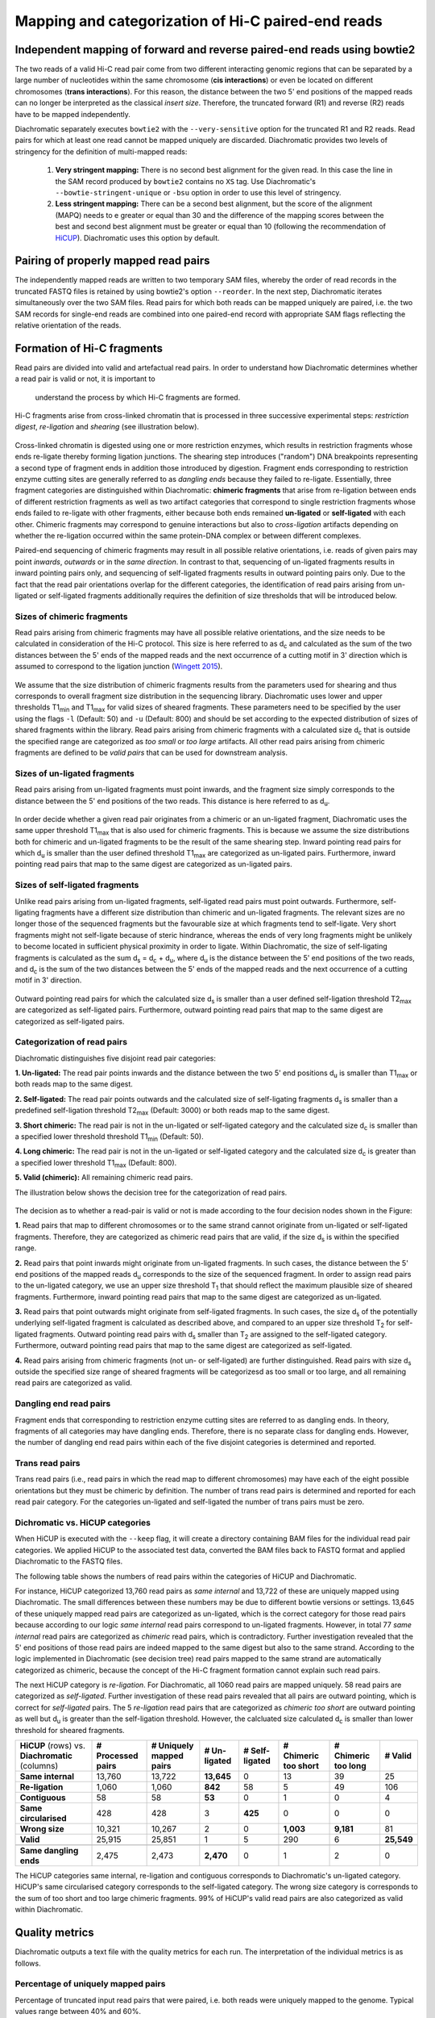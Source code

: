 .. _rstalign:
Mapping and categorization of Hi-C paired-end reads
===================================================

Independent mapping of forward and reverse paired-end reads using bowtie2
~~~~~~~~~~~~~~~~~~~~~~~~~~~~~~~~~~~~~~~~~~~~~~~~~~~~~~~~~~~~~~~~~~~~~~~~~

The two reads of a valid Hi-C read pair come from two different interacting genomic regions that can be
separated by a large number of nucleotides within the same chromosome (**cis interactions**) or even be located on
different chromosomes (**trans interactions**). For this reason, the distance between the two 5' end positions of the
mapped reads can no longer be interpreted as the classical *insert size*.
Therefore, the truncated forward (R1) and reverse (R2) reads have to be mapped independently.

Diachromatic separately executes ``bowtie2``  with the ``--very-sensitive`` option for the truncated R1 and R2 reads.
Read pairs for which at least one read cannot be mapped uniquely are discarded.
Diachromatic provides two levels of stringency for the definition of multi-mapped reads:
    1. **Very stringent mapping:** There is no second best alignment for the given read. In this case the line in the SAM record produced by ``bowtie2`` contains no ``XS`` tag. Use Diachromatic's ``--bowtie-stringent-unique`` or ``-bsu`` option in order to use this level of stringency.
    2. **Less stringent mapping:** There can be a second best alignment, but the score of the alignment (MAPQ) needs to e greater or equal than 30 and the difference of the mapping scores between the best and second best alignment must be greater or equal than 10 (following the recommendation of `HiCUP <https://www.bioinformatics.babraham.ac.uk/projects/hicup/>`_). Diachromatic uses this option by default.


Pairing of properly mapped read pairs
~~~~~~~~~~~~~~~~~~~~~~~~~~~~~~~~~~~~~

The independently mapped reads are written to two temporary SAM files, whereby the order of read records in the
truncated FASTQ files is retained by using bowtie2's option ``--reorder``. In the next step, Diachromatic iterates
simultaneously over the two SAM files.
Read pairs for which both reads can be mapped uniquely are paired, i.e. the two SAM records for single-end reads are
combined into one paired-end record with appropriate SAM flags reflecting the relative orientation of the reads.


Formation of Hi-C fragments
~~~~~~~~~~~~~~~~~~~~~~~~~~~

Read pairs are divided into valid and artefactual read pairs.
In order to understand how Diachromatic determines whether a read pair is valid or not, it is important to
 understand the process by which Hi-C fragments are formed.
Hi-C fragments arise from cross-linked chromatin that is processed in three successive experimental steps:
*restriction digest*, *re-ligation* and *shearing* (see illustration below).

.. figure:: img/fragment_formation.png
    :align: center

Cross-linked chromatin is digested using one or more restriction enzymes,
which results in restriction fragments whose ends re-ligate thereby forming ligation junctions.
The shearing step introduces ("random") DNA breakpoints representing a second type of fragment ends in addition those introduced
by digestion. Fragment ends corresponding to restriction enzyme cutting sites are generally referred to as
*dangling ends* because they failed to re-ligate.
Essentially, three fragment categories are distinguished within Diachromatic: **chimeric fragments** that arise from
re-ligation between ends of different restriction fragments as well as two artifact categories that correspond to single
restriction fragments whose ends failed to re-ligate with other fragments, either because both ends remained **un-ligated**
or **self-ligated** with each other.
Chimeric fragments may correspond to genuine interactions but also to *cross-ligation*
artifacts depending on whether the re-ligation occurred within the same protein-DNA complex or between different complexes.

Paired-end sequencing of chimeric fragments may result in all possible relative orientations, i.e. reads of given pairs
may point *inwards*, *outwards* or in the *same direction*.
In contrast to that, sequencing of un-ligated fragments results in inward pointing pairs only, and sequencing of
self-ligated fragments results in outward pointing pairs only.
Due to the fact that the read pair orientations overlap
for the different categories, the identification of read pairs arising from un-ligated or self-ligated fragments
additionally requires the definition of size thresholds that will be introduced below.


Sizes of chimeric fragments
---------------------------

Read pairs arising from chimeric fragments may have all possible relative orientations, and the size needs to be calculated
in consideration of the Hi-C protocol.
This size is here referred to as d\ :sub:`c` and calculated as the sum of the two distances between the 5' ends of the
mapped reads and the next occurrence of a cutting motif in 3' direction which is assumed to correspond to the ligation
junction (`Wingett 2015 <https://www.ncbi.nlm.nih.gov/pubmed/26835000/>`_).

.. figure:: img/fragment_size_chimeric.png
    :align: center

We assume that the size distribution of chimeric fragments results from the parameters used for shearing
and thus corresponds to overall fragment size distribution in the sequencing library.
Diachromatic uses lower  and upper thresholds T1\ :sub:`min` and T1\ :sub:`max` for valid sizes of sheared fragments.
These parameters need to be specified by the user using the flags ``-l`` (Default: 50) and ``-u`` (Default: 800) and should be set according to
the expected distribution of sizes of shared fragments within the library.
Read pairs arising from chimeric fragments with a calculated size d\ :sub:`c` that is outside the specified range are
categorized as *too small* or *too large* artifacts.
All other read pairs arising from chimeric fragments are defined to be *valid pairs* that can be used for downstream
analysis.


Sizes of un-ligated fragments
-----------------------------

Read pairs arising from un-ligated fragments must point inwards, and the fragment size simply corresponds to the
distance between the 5' end positions of the two reads. This distance is here referred to as d\ :sub:`u`.

.. figure:: img/fragment_size_unligated.png
    :align: center

In order decide whether a given read pair originates from a chimeric or an un-ligated fragment, Diachromatic
uses the same upper threshold T1\ :sub:`max` that is also used for  chimeric fragments.
This is because we assume the size distributions both for chimeric and un-ligated fragments to be the result of the same shearing
step.
Inward pointing read pairs for which d\ :sub:`u` is smaller than the user defined threshold T1\ :sub:`max` are categorized as
un-ligated pairs.
Furthermore, inward pointing read pairs that map to the same digest are categorized as un-ligated pairs.


Sizes of self-ligated fragments
-------------------------------

Unlike read pairs arising from un-ligated fragments, self-ligated read pairs must point outwards.
Furthermore, self-ligating fragments have a different size distribution than chimeric and un-ligated fragments.
The relevant sizes are no longer those of the sequenced fragments but the favourable size at which fragments tend to
self-ligate.
Very short fragments might not self-ligate because of steric hindrance, whereas the ends of very long fragments might
be unlikely to become located in sufficient physical proximity in order to ligate.
Within Diachromatic, the size of self-ligating fragments is calculated as the sum d\ :sub:`s` = d\ :sub:`c` + d\ :sub:`u`,
where d\ :sub:`u` is the distance between the 5' end positions of the two reads, and d\ :sub:`c` is the sum of the two
distances between the 5' ends of the mapped reads and the next occurrence of a cutting motif in 3' direction.

.. figure:: img/fragment_size_selfligated.png
    :align: center

Outward pointing read pairs for which the calculated size d\ :sub:`s` is smaller than a user defined self-ligation
threshold T2\ :sub:`max` are categorized as self-ligated pairs.
Furthermore, outward pointing read pairs that map to the same digest are categorized as self-ligated pairs.

Categorization of read pairs
----------------------------

Diachromatic distinguishes five disjoint read pair categories:

**1. Un-ligated:** The read pair points inwards and the distance between the two 5' end positions d\ :sub:`u` is smaller than T1\ :sub:`max` or both reads map to the same digest.

**2. Self-ligated:** The read pair points outwards and the calculated size of self-ligating fragments d\ :sub:`s` is smaller than a predefined self-ligation threshold T2\ :sub:`max` (Default: 3000) or both reads map to the same digest.

**3. Short chimeric:** The read pair is not in the un-ligated or self-ligated category and the calculated size d\ :sub:`c` is smaller than a specified lower threshold threshold T1\ :sub:`min` (Default: 50).

**4. Long chimeric:** The read pair  is not in the un-ligated or self-ligated category and the calculated size d\ :sub:`c` is greater than a specified lower threshold T1\ :sub:`max` (Default: 800).

**5. Valid (chimeric):** All remaining chimeric read pairs.

The illustration below shows the decision tree for the categorization of read pairs.

.. figure:: img/fragment_categories.png
    :align: center

The decision as to whether a read-pair is valid or not is made according to the four decision nodes shown in the Figure:

**1.** Read pairs that map to different chromosomes or to the same strand cannot originate from un-ligated or self-ligated fragments. Therefore, they are categorized as chimeric read pairs that are valid, if the size d\ :sub:`s` is within the specified range.

**2.** Read pairs that point inwards might originate from un-ligated fragments. In such cases, the distance between the 5' end positions of the mapped reads d\ :sub:`u` corresponds to the size of the  sequenced fragment. In order to assign read pairs to the un-ligated category, we use an upper size threshold T\ :sub:`1` that should reflect the maximum plausible size of sheared fragments. Furthermore, inward pointing read pairs that map to the same digest are categorized as un-ligated.

**3.** Read pairs that point outwards might originate from self-ligated fragments. In such cases, the size d\ :sub:`s` of the potentially underlying self-ligated fragment is calculated as described above, and compared to an upper size threshold T\ :sub:`2` for self-ligated fragments. Outward pointing read pairs with d\ :sub:`s` smaller than T\ :sub:`2` are assigned to the self-ligated category. Furthermore, outward pointing read pairs that map to the same digest are categorized as self-ligated.

**4.** Read pairs arising from chimeric fragments (not un- or self-ligated) are further distinguished. Read pairs with size d\ :sub:`s` outside the specified size range of sheared fragments will be categorizesd as too small or too large, and all remaining read pairs are categorized as valid.

Dangling end read pairs
-----------------------

Fragment ends that corresponding to restriction enzyme cutting sites are referred to as dangling ends.
In theory, fragments of all categories may have dangling ends. Therefore, there is no separate class for dangling ends.
However, the number of dangling end read pairs within each of the five disjoint categories is determined and reported.

Trans read pairs
----------------

Trans read pairs (i.e., read pairs in which the read map to different chromosomes)
may have each of the eight possible orientations but they must be chimeric by
definition. The number of trans read pairs is determined and reported for each read pair category.
For the categories un-ligated and self-ligated the number of trans pairs must be zero.

Dichromatic vs. HiCUP categories
--------------------------------

When HiCUP is executed with the ``--keep`` flag, it will create a directory containing BAM files for the individual read pair
categories. We applied HiCUP to the associated test data, converted the BAM files back to FASTQ format
and applied Diachromatic to the FASTQ files.

The following table shows the numbers of read pairs within the categories of HiCUP and Diachromatic.

For instance, HiCUP categorized 13,760 read pairs as *same internal* and 13,722 of these are uniquely mapped using Diachromatic.
The small differences between these numbers may be due to different bowtie versions or settings.
13,645 of these uniquely mapped read pairs are categorized as un-ligated, which is the correct category for those read pairs
because according to our logic *same internal* read pairs correspond to un-ligated fragments.
However, in total 77 *same internal* read pairs are categorized as *chimeric* read pairs, which is contradictory.
Further investigation revealed that the 5' end positions of those read pairs are indeed mapped to the same digest but also to the same strand.
According to the logic implemented in Diachromatic (see decision tree) read pairs mapped to the same strand are automatically categorized as chimeric,
because the concept of the Hi-C fragment formation cannot explain such read pairs.

The next HiCUP category is *re-ligation*. For Diachromatic, all 1060 read pairs are mapped uniquely.
58 read pairs are categorized as *self-ligated*. Further investigation of these read pairs revealed that all pairs
are outward pointing, which is correct for *self-ligated* pairs.
The 5 *re-ligation* read pairs that are categorized as *chimeric too short* are outward pointing as well but d\ :sub:`u` is greater than
the self-ligation threshold. However, the calcluated size calculated d\ :sub:`c` is smaller than lower threshold for sheared fragments.

+------------------------------------------------------+-----------------------+-----------------------------+------------------+--------------------+--------------------------+-------------------------+-------------+
| **HiCUP** (rows) vs. **Diachromatic** (columns)      | **# Processed pairs** | **# Uniquely mapped pairs** | **# Un-ligated** | **# Self-ligated** | **# Chimeric too short** | **# Chimeric too long** | **# Valid** |
+------------------------------------------------------+-----------------------+-----------------------------+------------------+--------------------+--------------------------+-------------------------+-------------+
| **Same internal**                                    |                13,760 |                      13,722 |       **13,645** |                  0 |                       13 |                      39 |          25 |
+------------------------------------------------------+-----------------------+-----------------------------+------------------+--------------------+--------------------------+-------------------------+-------------+
| **Re-ligation**                                      |                 1,060 |                       1,060 |          **842** |                 58 |                        5 |                      49 |         106 |
+------------------------------------------------------+-----------------------+-----------------------------+------------------+--------------------+--------------------------+-------------------------+-------------+
| **Contiguous**                                       |                    58 |                          58 |           **53** |                  0 |                        1 |                       0 |           4 |
+------------------------------------------------------+-----------------------+-----------------------------+------------------+--------------------+--------------------------+-------------------------+-------------+
| **Same circularised**                                |                   428 |                         428 |                3 |            **425** |                        0 |                       0 |           0 |
+------------------------------------------------------+-----------------------+-----------------------------+------------------+--------------------+--------------------------+-------------------------+-------------+
| **Wrong size**                                       |                10,321 |                      10,267 |                2 |                  0 |                **1,003** |               **9,181** |          81 |
+------------------------------------------------------+-----------------------+-----------------------------+------------------+--------------------+--------------------------+-------------------------+-------------+
| **Valid**                                            |                25,915 |                      25,851 |                1 |                  5 |                      290 |                       6 |  **25,549** |
+------------------------------------------------------+-----------------------+-----------------------------+------------------+--------------------+--------------------------+-------------------------+-------------+
|                                                      |                       |                             |                  |                    |                          |                         |             |
+------------------------------------------------------+-----------------------+-----------------------------+------------------+--------------------+--------------------------+-------------------------+-------------+
| **Same dangling ends**                               |                 2,475 |                       2,473 |        **2,470** |                  0 |                        1 |                       2 |           0 |
+------------------------------------------------------+-----------------------+-----------------------------+------------------+--------------------+--------------------------+-------------------------+-------------+

The HiCUP categories same internal, re-ligation and contiguous corresponds to Diachromatic's un-ligated category.
HiCUP's same circularised category corresponds to the self-ligated category.
The wrong size category is corresponds to the sum of too short and too large chimeric fragments.
99% of HiCUP's valid read pairs are also categorized as valid within Diachromatic.

Quality metrics
~~~~~~~~~~~~~~~
Diachromatic outputs a text file with the quality metrics for each run. The interpretation of the individual metrics is
as follows.

Percentage of uniquely mapped pairs
-------------------------------

Percentage of truncated input read pairs that were paired, i.e. both reads were uniquely mapped to the genome.
Typical values range between 40% and 60%.


Hi-C pair duplication rate (HPDR)
---------------------------------

For Hi-C, the removal of duplicates must take into account the chimeric nature of the underlying fragments.
The HPDR is defined as the percentage of uniquely mapped pairs that were removed because they were recognized to be *Hi-C duplicates*.
Usually, high duplication rates indicate sequencing libraries with low complexity.
Typical values range between 1% and 50%.


Percentages of different read pair categories
---------------------------------------------

The categorization scheme subdivides the set of all uniquely mapped pairs, i.e. unique pairs for which both reads can be uniquely
mapped into disjoint subsets.
The percentages of the different categories may be useful for experimental troubleshooting.

**Percentage of un-ligated read pairs:** A high percentages of un-ligated pairs indicate poor enrichment for ligation junctions, i.e. the streptavidin pull-down of biotinylated Hi-C ligation did not perform well. Typical values range between 5% and 15%.

**Percentage of self-ligated read pairs:** In practice, self-ligation seems not to occur  very often. Typical values are below 1%.

**Percentage of short chimeric read pairs:** A high percentage of short chimeric fragments may indicate that either the chosen lower threshold does not match the experimental settings, or conversely, the parameters for shearing need to be adjusted. Typical values are smaller than 10%.

**Percentage of large chimeric read pairs:** Essentially, the same applies as for the short chimeric category.

**Percentage of valid read pairs:** The more, the better. For a successful experiment, typical values range between 65% and 85%.


Yield of valid pairs (YVP)
--------------------------

Percentage of truncated input read pairs that were finally categorized as valid pairs usable for downstream analysis.
The YVP is intended to reflect the overall efficiency of the Hi-C protocol.
Typical values range between 10% and 40%.


Cross-ligation coefficient (CLC)
--------------------------------

Valid read pairs arising from genuine chromatin-chromatin interactions between different chromosomes cannot be
distinguished from those arising from **cross-ligation** events.
Based on the assumption that random cross-ligations between DNA fragments of different chromosomes (*trans*) occur more
likely as compared to cross-ligations between DNA fragments of the same chromosome (*cis*), the ratio of the numbers of cis
and trans read pairs is taken as an indicator of poor Hi-C libraries (Wingett 2015, Nagano 2015).
Within Diachromatic, the CLC is calculated as proportion of trans read pairs amongst all unique uniquely mapped pairs.


Re-ligation coefficient (RLC)
-----------------------------

Percentage of unique uniquely mapped pairs that did not arise from fragments with dangling-ends, i.e. ends that correspond
to un-ligated restriction enzyme cutting sites.
The RLC is intended to reflect the efficiency of the re-ligation step
and could possibly be used to improve experimental
conditions for re-ligation.


Size distribution of chimeric and un-ligated fragments
------------------------------------------------------

The plot of fragment size distributions is intended to serve as a kind of sanity check.
Deviations from bell-shaped curve progressions should be thoroughly scrutinized.
Furthermore, the plot might be useful for the adjustment of Diachromatic's size thresholds T1\ :sub:`min` and T1\ :sub:`max`.
For instance, a high number of read pairs that are categorized as *too large* could indicate that the actual size of
sheared fragments is larger on average.
In such cases, the plot can be used to choose good thresholds.

For the size distribution of chimeric fragments (**black**), the chimeric sizes of all read pairs that were categorized
as either as *valid*, *too short* or *too long* are determined.
Enriched chimeric fragments (**red**) form a subset of all chimeric fragments, whereby either the read R1 or R2 is assigned
to a digest that is flagged as selected in the digest file passed to Diachromatic.
For the size distribution of un-ligated fragments (**blue**) the distances between all inward pointing read pairs mapping
to the same chromosome (*cis*) are determined.

.. figure:: img/size_distribution_plot.png
    :align: center



Running Diachromatic's *align* subcommand
~~~~~~~~~~~~~~~~~~~~~~~~~~~~~~~~~~~~~~~~~

Use the following command to run the alignment step. ::

    $ java -jar target/Diachromatic.jar align \
        -b /usr/bin/bowtie2 \
        -i /data/bt_indices/hg38 \
        -q prefix.truncated_R1.fq.gz \
        -r prefix.truncated_R2.fq.gz \
        -d hg38_DpnII_DigestedGenome.txt


The following table lists all possible arguments.

+--------------+--------------------------+---------------------------------------------+----------+----------------------------------------------------------------------+---------+
| Short option | Long option              | Example                                     | Required | Description                                                          | Default |
+--------------+--------------------------+---------------------------------------------+----------+----------------------------------------------------------------------+---------+
| -q           | --fastq-r1               | prefix.truncated_R1.fq.gz                   | yes      | Path to the truncated forward FASTQ file.                            | --      |
+--------------+--------------------------+---------------------------------------------+----------+----------------------------------------------------------------------+---------+
| -r           | --fastq-r2               | prefix.truncated_R2.fq.gz                   | yes      | Path to the truncated forward FASTQ file.                            | --      |
+--------------+--------------------------+---------------------------------------------+----------+----------------------------------------------------------------------+---------+
| -b           | --bowtie2                | /tools/bowtie2-2.3.4.1-linux-x86_64/bowtie2 | yes      | Path to bowtie2 executable.                                          | --      |
+--------------+--------------------------+---------------------------------------------+----------+----------------------------------------------------------------------+---------+
| -i           | --bowtie2-index          | /data/indices/bowtie2/hg38/hg38             | yes      | Path to bowtie2 index of the corresponding genome.                   | --      |
+--------------+--------------------------+---------------------------------------------+----------+----------------------------------------------------------------------+---------+
| -d           | --digest-file            | /data/GOPHER/hg38_DpnII_DigestedGenome.txt  | yes      | Path to the digest file produced with GOPHER.                        | --      |
+--------------+--------------------------+---------------------------------------------+----------+----------------------------------------------------------------------+---------+
| -od          | --out-directory          | cd4v2                                       | no       | Directory containing the output of the align subcommand.             | results |
+--------------+--------------------------+---------------------------------------------+----------+----------------------------------------------------------------------+---------+
| -op          | ---out-prefix            | stim_rep1                                   | no       | Prefix for all generated files in output directory.                  | prefix  |
+--------------+--------------------------+---------------------------------------------+----------+----------------------------------------------------------------------+---------+
| -p           | --thread-num             | 15                                          | no       | Number of threads used by bowtie2.                                   | 1       |
+--------------+--------------------------+---------------------------------------------+----------+----------------------------------------------------------------------+---------+
| -j           | --output-rejected        | --                                          | no       | If set, a BAM file containing the reject read pairs will be created. | false   |
+--------------+--------------------------+---------------------------------------------+----------+----------------------------------------------------------------------+---------+
| -l           | --lower-frag-size-limit  | 50                                          | no       | Lower threshold for the size of sheared fragments.                   | 50      |
+--------------+--------------------------+---------------------------------------------+----------+----------------------------------------------------------------------+---------+
| -u           | --upper-frag-size-limit  | 1000                                        | no       | Upper threshold for the size of sheared fragments.                   | 1000    |
+--------------+--------------------------+---------------------------------------------+----------+----------------------------------------------------------------------+---------+
| -s           | --self-ligtion-threshold | 3000                                        | no       | Upper threshold for the size of self-ligating fragments.             | 3000    |
+--------------+--------------------------+---------------------------------------------+----------+----------------------------------------------------------------------+---------+


Output files
~~~~~~~~~~~~

The default name of the BAM file containing all unique valid pairs that can be used for downstream analysis is:

    * ``prefix.valid_pairs.aligned.bam``


If ``--output-rejected`` is set, Diachromatic will output a second BAM file cointaing all rejected pairs:

    * ``prefix.rejected_pairs.aligned.bam``


Diachromatic uses optional fields of the SAM records to indicate the read pair category:

    * Un-ligated due to size (Tag: ``UL``)
    * Un-ligated due to same digest (Tag: ``ULSI``)
    * Self-ligated due to size (Tag: ``SL``)
    * Self-ligated due to same digest (Tag: ``SLSI``)
    * Too short chimeric  (Tag: ``TS``)
    * Too long chimeric  (Tag: ``TL``)
    * Valid pair (Tag: ``VP``)


Furthermore, there is an ``RO`` attribute that indicates the relative orientation of the pair:

    * Same strand forward: ``F1F2``, ``F2F1``
    * Same strand reverse: ``R1R2``, ``R2R1``
    * Inwards: ``F1R2``, ``F2R1``
    * Outwards: ``R2F1``, ``R1F2``


In addition, a file ``prefix.align.stats.txt`` is produced that contains summary statistics about the alignment step.


Finally, an R script ``prefix.frag.sizes.counts.script.R`` is generated that contains fragment size counts and can be
used to generate a plot as shown above.
In order to produce a PDF file, execute the script as follows: ::

    $ Rscript prefix.frag.sizes.counts.script.R

Or source the script from the R environment: ::


    > source("prefix.frag.sizes.counts.script.R")


